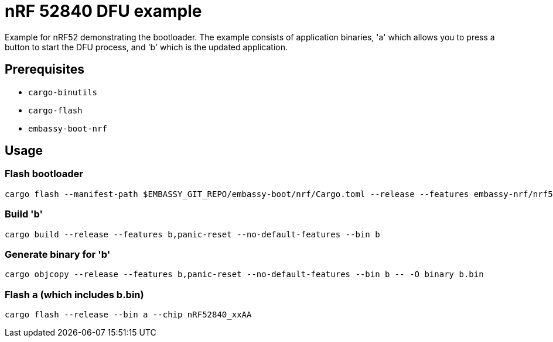 = nRF 52840 DFU example

Example for nRF52 demonstrating the bootloader. The example consists of application binaries, 'a'
which allows you to press a button to start the DFU process, and 'b' which is the updated
application.


== Prerequisites

* `cargo-binutils`
* `cargo-flash`
* `embassy-boot-nrf`

== Usage

=== Flash bootloader

```
cargo flash --manifest-path $EMBASSY_GIT_REPO/embassy-boot/nrf/Cargo.toml --release --features embassy-nrf/nrf52840,softdevice --chip nRF52840_xxAA
```

=== Build 'b'

```
cargo build --release --features b,panic-reset --no-default-features --bin b
```

=== Generate binary for 'b'

```
cargo objcopy --release --features b,panic-reset --no-default-features --bin b -- -O binary b.bin
```

=== Flash `a` (which includes b.bin)

```
cargo flash --release --bin a --chip nRF52840_xxAA
```
